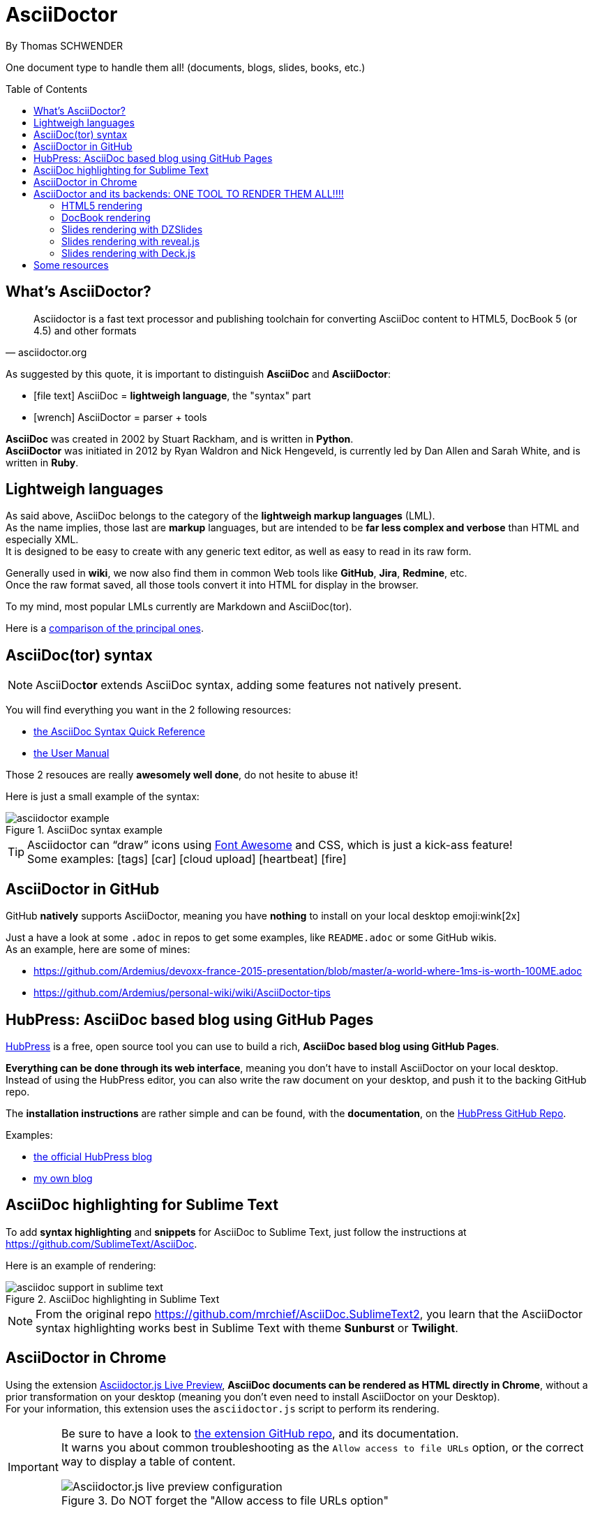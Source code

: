 = AsciiDoctor
By Thomas SCHWENDER
:icons: font
// check https://github.com/Ardemius/personal-wiki/wiki/AsciiDoctor-tips for tips on table of content in GitHub
:toc: macro
:imagesdir: images
:source-highlighter: highlightjs
// the following attributes are specific to the DZSlides backend
:backend: dzslides
:dzslides-style: stormy
:dzslides-transition: fade
:dzslides-fonts: family=Yanone+Kaffeesatz:400,700,200,300&family=Cedarville+Cursive
:dzslides-highlight: monokai

// No preamble, and so, no table of contents accepted in DZSlides. Put in comments the following lines if generating slides with this backend
One document type to handle them all! (documents, blogs, slides, books, etc.)

toc::[]

== What's AsciiDoctor?

[quote, asciidoctor.org]
____
Asciidoctor is a fast text processor and publishing toolchain for converting AsciiDoc content to HTML5, DocBook 5 (or 4.5) and other formats
____

As suggested by this quote, it is important to distinguish *AsciiDoc* and *AsciiDoctor*:

* icon:file-text[] AsciiDoc = *lightweigh language*, the "syntax" part
* icon:wrench[] AsciiDoctor = parser + tools

*AsciiDoc* was created in 2002 by Stuart Rackham, and is written in *Python*. +
*AsciiDoctor* was initiated in 2012 by Ryan Waldron and Nick Hengeveld, is currently led by Dan Allen and Sarah White, and is written in *Ruby*.

== Lightweigh languages

As said above, AsciiDoc belongs to the category of the *lightweigh markup languages* (LML). +
As the name implies, those last are *markup* languages, but are intended to be *far less complex and verbose* than HTML and especially XML. +
It is designed to be easy to create with any generic text editor, as well as easy to read in its raw form.

Generally used in *wiki*, we now also find them in common Web tools like *GitHub*, *Jira*, *Redmine*, etc. +
Once the raw format saved, all those tools convert it into HTML for display in the browser.

To my mind, most popular LMLs currently are Markdown and AsciiDoc(tor).

Here is a https://en.wikipedia.org/wiki/Lightweight_markup_language[comparison of the principal ones].

== AsciiDoc(tor) syntax

NOTE: AsciiDoc**tor** extends AsciiDoc syntax, adding some features not natively present.

You will find everything you want in the 2 following resources:

* http://asciidoctor.org/docs/asciidoc-syntax-quick-reference/[the AsciiDoc Syntax Quick Reference]
* http://asciidoctor.org/docs/user-manual/[the User Manual]

Those 2 resouces are really *awesomely well done*, do not hesite to abuse it!

Here is just a small example of the syntax:

image::asciidoctor_example.png[title="AsciiDoc syntax example"]

[TIP] 
====
Asciidoctor can “draw” icons using http://fortawesome.github.io/Font-Awesome/[Font Awesome] and CSS, which is just a kick-ass feature! +
Some examples: icon:tags[] icon:car[] icon:cloud-upload[] icon:heartbeat[] icon:fire[]
====

== AsciiDoctor in GitHub

GitHub *natively* supports AsciiDoctor, meaning you have *nothing* to install on your local desktop emoji:wink[2x]

Just a have a look at some `.adoc` in repos to get some examples, like `README.adoc` or some GitHub wikis. +
As an example, here are some of mines:

* https://github.com/Ardemius/devoxx-france-2015-presentation/blob/master/a-world-where-1ms-is-worth-100ME.adoc
* https://github.com/Ardemius/personal-wiki/wiki/AsciiDoctor-tips

== HubPress: AsciiDoc based blog using GitHub Pages

http://hubpress.io/[HubPress] is a free, open source tool you can use to build a rich, *AsciiDoc based blog using GitHub Pages*.

*Everything can be done through its web interface*, meaning you don't have to install AsciiDoctor on your local desktop. +
Instead of using the HubPress editor, you can also write the raw document on your desktop, and push it to the backing GitHub repo.

The *installation instructions* are rather simple and can be found, with the *documentation*, on the https://github.com/HubPress/hubpress.io[HubPress GitHub Repo].

Examples:

* http://blog.hubpress.io/[the official HubPress blog]
* https://ardemius.github.io/[my own blog]

== AsciiDoc highlighting for Sublime Text

To add *syntax highlighting* and *snippets* for AsciiDoc to Sublime Text, just follow the instructions at https://github.com/SublimeText/AsciiDoc.

Here is an example of rendering:

image::asciidoc-support-in-sublime-text.PNG[title="AsciiDoc highlighting in Sublime Text"]

[NOTE]
====
From the original repo https://github.com/mrchief/AsciiDoc.SublimeText2, you learn that the AsciiDoctor syntax highlighting works best in Sublime Text with theme *Sunburst* or *Twilight*.
====

== AsciiDoctor in Chrome

Using the extension https://chrome.google.com/webstore/detail/asciidoctorjs-live-previe/iaalpfgpbocpdfblpnhhgllgbdbchmia[Asciidoctor.js Live Preview], *AsciiDoc documents can be rendered as HTML directly in Chrome*, without a prior transformation on your desktop (meaning you don't even need to install AsciiDoctor on your Desktop). +
For your information, this extension uses the `asciidoctor.js` script to perform its rendering.

[IMPORTANT]
====
Be sure to have a look to https://github.com/asciidoctor/asciidoctor-chrome-extension[the extension GitHub repo], and its documentation. +
It warns you about common troubleshooting as the `Allow access to file URLs` option, or the correct way to display a table of content.

image::Asciidoctor.js-live-preview_configuration.PNG[title="Do NOT forget the \"Allow access to file URLs option\""]
====

== AsciiDoctor and its backends: ONE TOOL TO RENDER THEM ALL!!!!

Here comes the big part, the one where the magic happens emoji:triumph[2x]

From this point, you will have to install AsciiDoctor and its backends on your local desktop. +
First, to install AsciiDoctor, just follow those instructions at this page: http://asciidoctor.org/docs/install-toolchain/

[NOTE]
====
I became a big fan of http://jruby.org/[JRuby] as the Ruby implementation to use with Asciidoctor. +
Easy to install, and to switch from a version to another (just by updating environment variables). +
Just do not forget to use a 1.7.x JRuby version (02/11/2016)
====

AsciiDoctor has 4 native backends: `html5`, `xhtml5`, `docbook` and `docbook45`. +
Several others exist (`deck.js`, `DZSlides`), that require a complementary install, check https://github.com/asciidoctor/asciidoctor-backends for more details.

To know how to render a document, check this link http://asciidoctor.org/docs/render-documents/

=== HTML5 rendering

In the directory that contains your .adoc document, just run:

[source,asciidoctor]
----
asciidoctor mysample.adoc
----

=== DocBook rendering

In the directory that contains your .adoc document, just run:

[source,asciidoctor]
----
asciidoctor -b docbook mysample.adoc
----

=== Slides rendering with DZSlides

As DZSlides is not a native backend, it requires a complementary install, which is described here https://github.com/asciidoctor/asciidoctor-backends/tree/master/slim/dzslides#initial-setup

The 2 main parts of additional backends are:

* the *template directory*: required for the transformation of the .adoc into an HTML document
* the *presentation library*: required for the rendering of the final HTML document

Once done, the render command is the following:

[source,asciidoctor]
----
asciidoctor -T </path/to/asciidoctor-backends> -E slim </path/to/asciidoctor-document>
----

[TIP]
====
To know what http://asciidoctor.org/docs/user-manual/#role[`role`] are available for DZSlides, have a look at: https://github.com/mojavelinux/dzslides/blob/master/themes/style/asciidoctor.css
====

Examples of rendering:

* http://mojavelinux.github.io/decks/asciidoc-with-pleasure/rwx2012/index.html (https://github.com/mojavelinux/decks/tree/master/asciidoc-with-pleasure[source] / https://github.com/mojavelinux/decks/tree/gh-pages/write-in-asciidoc-publish-everywhere/mixit2015[generated HTML slides])
* http://docs.jboss.org/cdi/learn/introduction/slides.html (https://github.com/antoinesd/Introduction-to-CDI[source])

=== Slides rendering with reveal.js

Again, as a not native backend, it requires a complementary install, which is described here https://github.com/asciidoctor/asciidoctor-reveal.js#install. +
Using *Bundler* proved to be a very convenient and efficient way to install the Asciidoctor / reveal.js stack for a projet.

[WARNING]
====
. Step 4 of the install procedure, _"*Optional*: Copy or clone reveal.js presentation framework..."_, is *NOT* optional. +
You have to retrieve the reveal.js presentation library to view your slides.
. To use a *syntax highlighting*, you *have* to use the document attribute `:source-highlighter: highlightjs`. +
See http://discuss.asciidoctor.org/Highlighting-source-code-for-reveal-js-backend-td2750.html
====

Once done, the render command is the following (using bundler):

[source,asciidoctor]
----
bundle exec asciidoctor-revealjs </path/to/asciidoctor-document>
----

If you want to precise an *output directory* and a *specific filename*, you can use:

[source,asciidoctor]
----
bundle exec asciidoctor-revealjs </path/to/asciidoctor-document> -D </path/to/output-dir> -o <generated-filename>
----

Examples of rendering:

* http://mojavelinux.github.io/decks/write-in-asciidoc-publish-everywhere/mixit2015/index.html (https://github.com/mojavelinux/write-in-asciidoc-publish-everywhere[source])

=== Slides rendering with Deck.js

Examples of rendering:

* https://github.com/Ardemius/enhanced-jenkins_slides-asciidoctor-deckjs[my POC of Asciidoctor / Deck.js slides for Devoxx France *Enhanced Jenkins* talk]

== Some resources

* http://asciidoctor.org/[AsciiDoctor Official site]
* http://www.methods.co.nz/asciidoc/index.html[AsciiDoc Official Site]
* Excellent https://leanpub.com/awesomeasciidoctornotebook/read[Awesome AsciiDoctor Notebook] by https://leanpub.com/u/mrhaki[Hubert A. Klein Ikkink (mrhaki)]
* My own tips! https://github.com/Ardemius/personal-wiki/wiki/AsciiDoctor-tips
